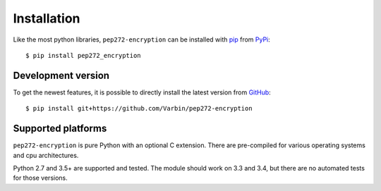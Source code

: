 .. _install:

Installation
------------

Like the most python libraries, ``pep272-encryption`` can be installed with
pip_ from PyPi_:

::

   $ pip install pep272_encryption

.. _pip: https://pypi.org/project/pip/
.. _PyPi: https://pypi.org/project/pep272-encryption/

Development version
*******************

To get the newest features, it is possible to directly install the latest
version from GitHub_:

::

    $ pip install git+https://github.com/Varbin/pep272-encryption


.. _GitHub: https://github.com/Varbin/pep272-encryption

Supported platforms
*******************

``pep272-encryption`` is pure Python with an optional C extension.
There are pre-compiled for various operating systems and cpu architectures.

Python 2.7 and 3.5+ are supported and tested.
The module should work on 3.3 and 3.4, but there are no automated tests for those versions.
